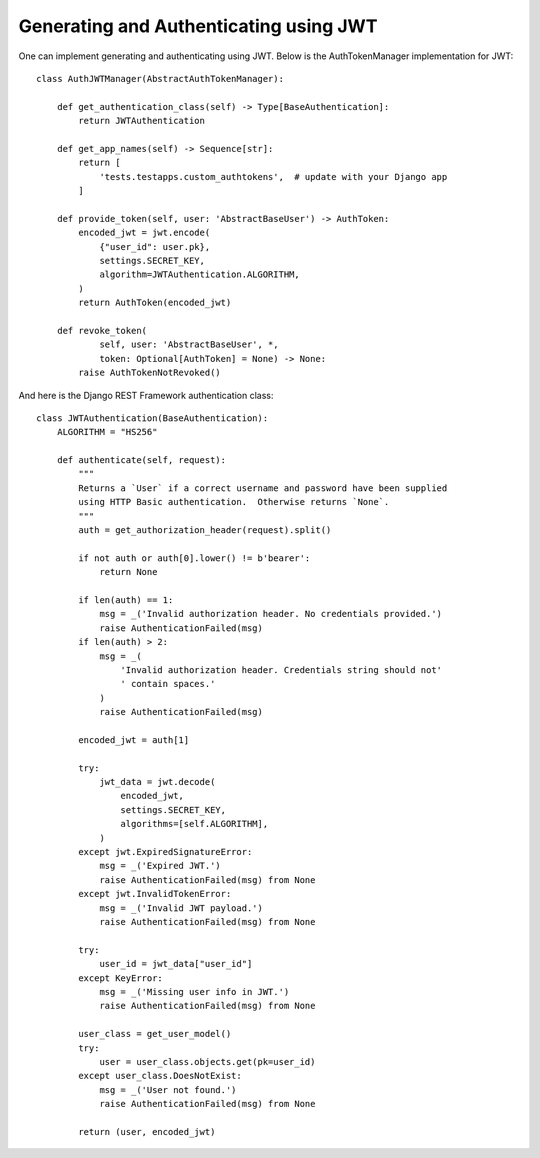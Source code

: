 .. _generating-and-authenticating-using-jwt:

Generating and Authenticating using JWT
=======================================

One can implement generating and authenticating using JWT. Below is the
AuthTokenManager implementation for JWT::

    class AuthJWTManager(AbstractAuthTokenManager):

        def get_authentication_class(self) -> Type[BaseAuthentication]:
            return JWTAuthentication

        def get_app_names(self) -> Sequence[str]:
            return [
                'tests.testapps.custom_authtokens',  # update with your Django app
            ]

        def provide_token(self, user: 'AbstractBaseUser') -> AuthToken:
            encoded_jwt = jwt.encode(
                {"user_id": user.pk},
                settings.SECRET_KEY,
                algorithm=JWTAuthentication.ALGORITHM,
            )
            return AuthToken(encoded_jwt)

        def revoke_token(
                self, user: 'AbstractBaseUser', *,
                token: Optional[AuthToken] = None) -> None:
            raise AuthTokenNotRevoked()

And here is the Django REST Framework authentication class::

    class JWTAuthentication(BaseAuthentication):
        ALGORITHM = "HS256"

        def authenticate(self, request):
            """
            Returns a `User` if a correct username and password have been supplied
            using HTTP Basic authentication.  Otherwise returns `None`.
            """
            auth = get_authorization_header(request).split()

            if not auth or auth[0].lower() != b'bearer':
                return None

            if len(auth) == 1:
                msg = _('Invalid authorization header. No credentials provided.')
                raise AuthenticationFailed(msg)
            if len(auth) > 2:
                msg = _(
                    'Invalid authorization header. Credentials string should not'
                    ' contain spaces.'
                )
                raise AuthenticationFailed(msg)

            encoded_jwt = auth[1]

            try:
                jwt_data = jwt.decode(
                    encoded_jwt,
                    settings.SECRET_KEY,
                    algorithms=[self.ALGORITHM],
                )
            except jwt.ExpiredSignatureError:
                msg = _('Expired JWT.')
                raise AuthenticationFailed(msg) from None
            except jwt.InvalidTokenError:
                msg = _('Invalid JWT payload.')
                raise AuthenticationFailed(msg) from None

            try:
                user_id = jwt_data["user_id"]
            except KeyError:
                msg = _('Missing user info in JWT.')
                raise AuthenticationFailed(msg) from None

            user_class = get_user_model()
            try:
                user = user_class.objects.get(pk=user_id)
            except user_class.DoesNotExist:
                msg = _('User not found.')
                raise AuthenticationFailed(msg) from None

            return (user, encoded_jwt)
